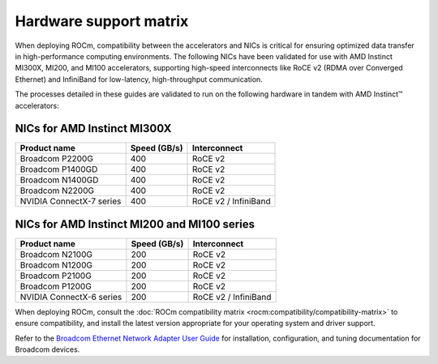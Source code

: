 .. meta::
   :description: AMD Instinct accelerator compatibility with network cards.
   :keywords: network validation, DCGPU, PCIe, Infiniband, RoCE, card,
              compatibility

***********************
Hardware support matrix
***********************

When deploying ROCm, compatibility between the accelerators and NICs is
critical for ensuring optimized data transfer in high-performance computing
environments. The following NICs have been validated for use with AMD Instinct
MI300X, MI200, and MI100 accelerators, supporting high-speed interconnects like
RoCE v2 (RDMA over Converged Ethernet) and InfiniBand for low-latency,
high-throughput communication.

The processes detailed in these guides are validated to run on the following
hardware in tandem with AMD Instinct™ accelerators:

NICs for AMD Instinct MI300X
============================

+--------------------------+--------------+----------------------+
| Product name             | Speed (GB/s) | Interconnect         |
+==========================+==============+======================+
| Broadcom P2200G          | 400          | RoCE v2              |
+--------------------------+--------------+----------------------+
| Broadcom P1400GD         | 400          | RoCE v2              |
+--------------------------+--------------+----------------------+
| Broadcom N1400GD         | 400          | RoCE v2              |
+--------------------------+--------------+----------------------+
| Broadcom N2200G          | 400          | RoCE v2              |
+--------------------------+--------------+----------------------+
| NVIDIA ConnectX-7 series | 400          | RoCE v2 / InfiniBand |
+--------------------------+--------------+----------------------+

NICs for AMD Instinct MI200 and MI100 series
============================================

+--------------------------+--------------+----------------------+
| Product name             | Speed (GB/s) | Interconnect         |
+==========================+==============+======================+
| Broadcom N2100G          | 200          | RoCE v2              |
+--------------------------+--------------+----------------------+
| Broadcom N1200G          | 200          | RoCE v2              |
+--------------------------+--------------+----------------------+
| Broadcom P2100G          | 200          | RoCE v2              |
+--------------------------+--------------+----------------------+
| Broadcom P1200G          | 200          | RoCE v2              |
+--------------------------+--------------+----------------------+
| NVIDIA ConnectX-6 series | 200          | RoCE v2 / InfiniBand |
+--------------------------+--------------+----------------------+

When deploying ROCm, consult the
:doc:`ROCm compatibility matrix <rocm:compatibility/compatibility-matrix>` to
ensure compatibility, and install the latest version appropriate for your
operating system and driver support.

Refer to the
`Broadcom Ethernet Network Adapter User Guide <https://techdocs.broadcom.com/us/en/storage-and-ethernet-connectivity/ethernet-nic-controllers/bcm957xxx/adapters.html>`_
for installation, configuration, and tuning documentation for Broadcom devices.
